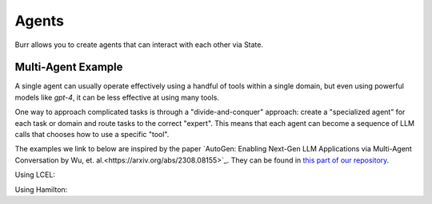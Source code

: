 ====================
Agents
====================

Burr allows you to create agents that can interact with each other via State.

Multi-Agent Example
--------------------

A single agent can usually operate effectively using a handful of tools within a single domain, but even using powerful
models like `gpt-4`, it can be less effective at using many tools.

One way to approach complicated tasks is through a "divide-and-conquer" approach: create a "specialized agent" for
each task or domain and route tasks to the correct "expert". This means that each agent can become a sequence of LLM
calls that chooses how to use a specific "tool".

The examples we link to below are inspired by the paper `AutoGen: Enabling Next-Gen LLM Applications via Multi-Agent Conversation by Wu, et. al.<https://arxiv.org/abs/2308.08155>`_.
They can be found in `this part of our repository <https://github.com/DAGWorks-Inc/burr/tree/main/examples/multi-agent-collaboration>`_.

Using LCEL:


Using Hamilton:
